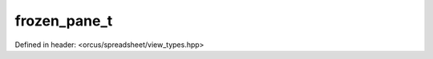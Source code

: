 frozen_pane_t
=============

Defined in header: <orcus/spreadsheet/view_types.hpp>

.. doxygenstruct:: orcus::spreadsheet::frozen_pane_t
   :members: